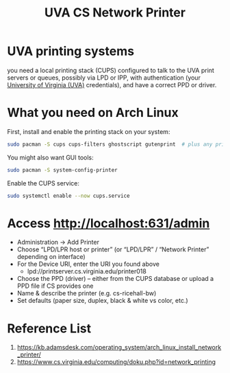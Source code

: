 :PROPERTIES:
:ID:       505fbe5a-c138-4c13-8ba9-ed80bd95d57d
:END:
#+title: UVA CS Network Printer

* UVA printing systems
you need a local printing stack (CUPS) configured to talk to the UVA print servers or queues, possibly via LPD or IPP, with authentication (your [[id:bc1f11cb-958e-43fa-88a2-904fd94805db][University of Virginia (UVA)]] credentials), and have a correct PPD or driver.
* What you need on Arch Linux
First, install and enable the printing stack on your system:
#+begin_src bash
sudo pacman -S cups cups-filters ghostscript gutenprint  # plus any printer-specific driver packages you need
#+end_src
You might also want GUI tools:
#+begin_src bash
sudo pacman -S system-config-printer
#+end_src
Enable the CUPS service:
#+begin_src bash
sudo systemctl enable --now cups.service
#+end_src
* Access http://localhost:631/admin
+ Administration → Add Printer
+ Choose “LPD/LPR host or printer” (or “LPD/LPR” / “Network Printer” depending on interface)
+ For the Device URI, enter the URI you found above
  - lpd://printserver.cs.virginia.edu/printer018
+ Choose the PPD (driver) – either from the CUPS database or upload a PPD file if CS provides one
+ Name & describe the printer (e.g. cs-ricehall-bw)
+ Set defaults (paper size, duplex, black & white vs color, etc.)
  
* Reference List
1. https://kb.adamsdesk.com/operating_system/arch_linux_install_network_printer/
2. https://www.cs.virginia.edu/computing/doku.php?id=network_printing
   
